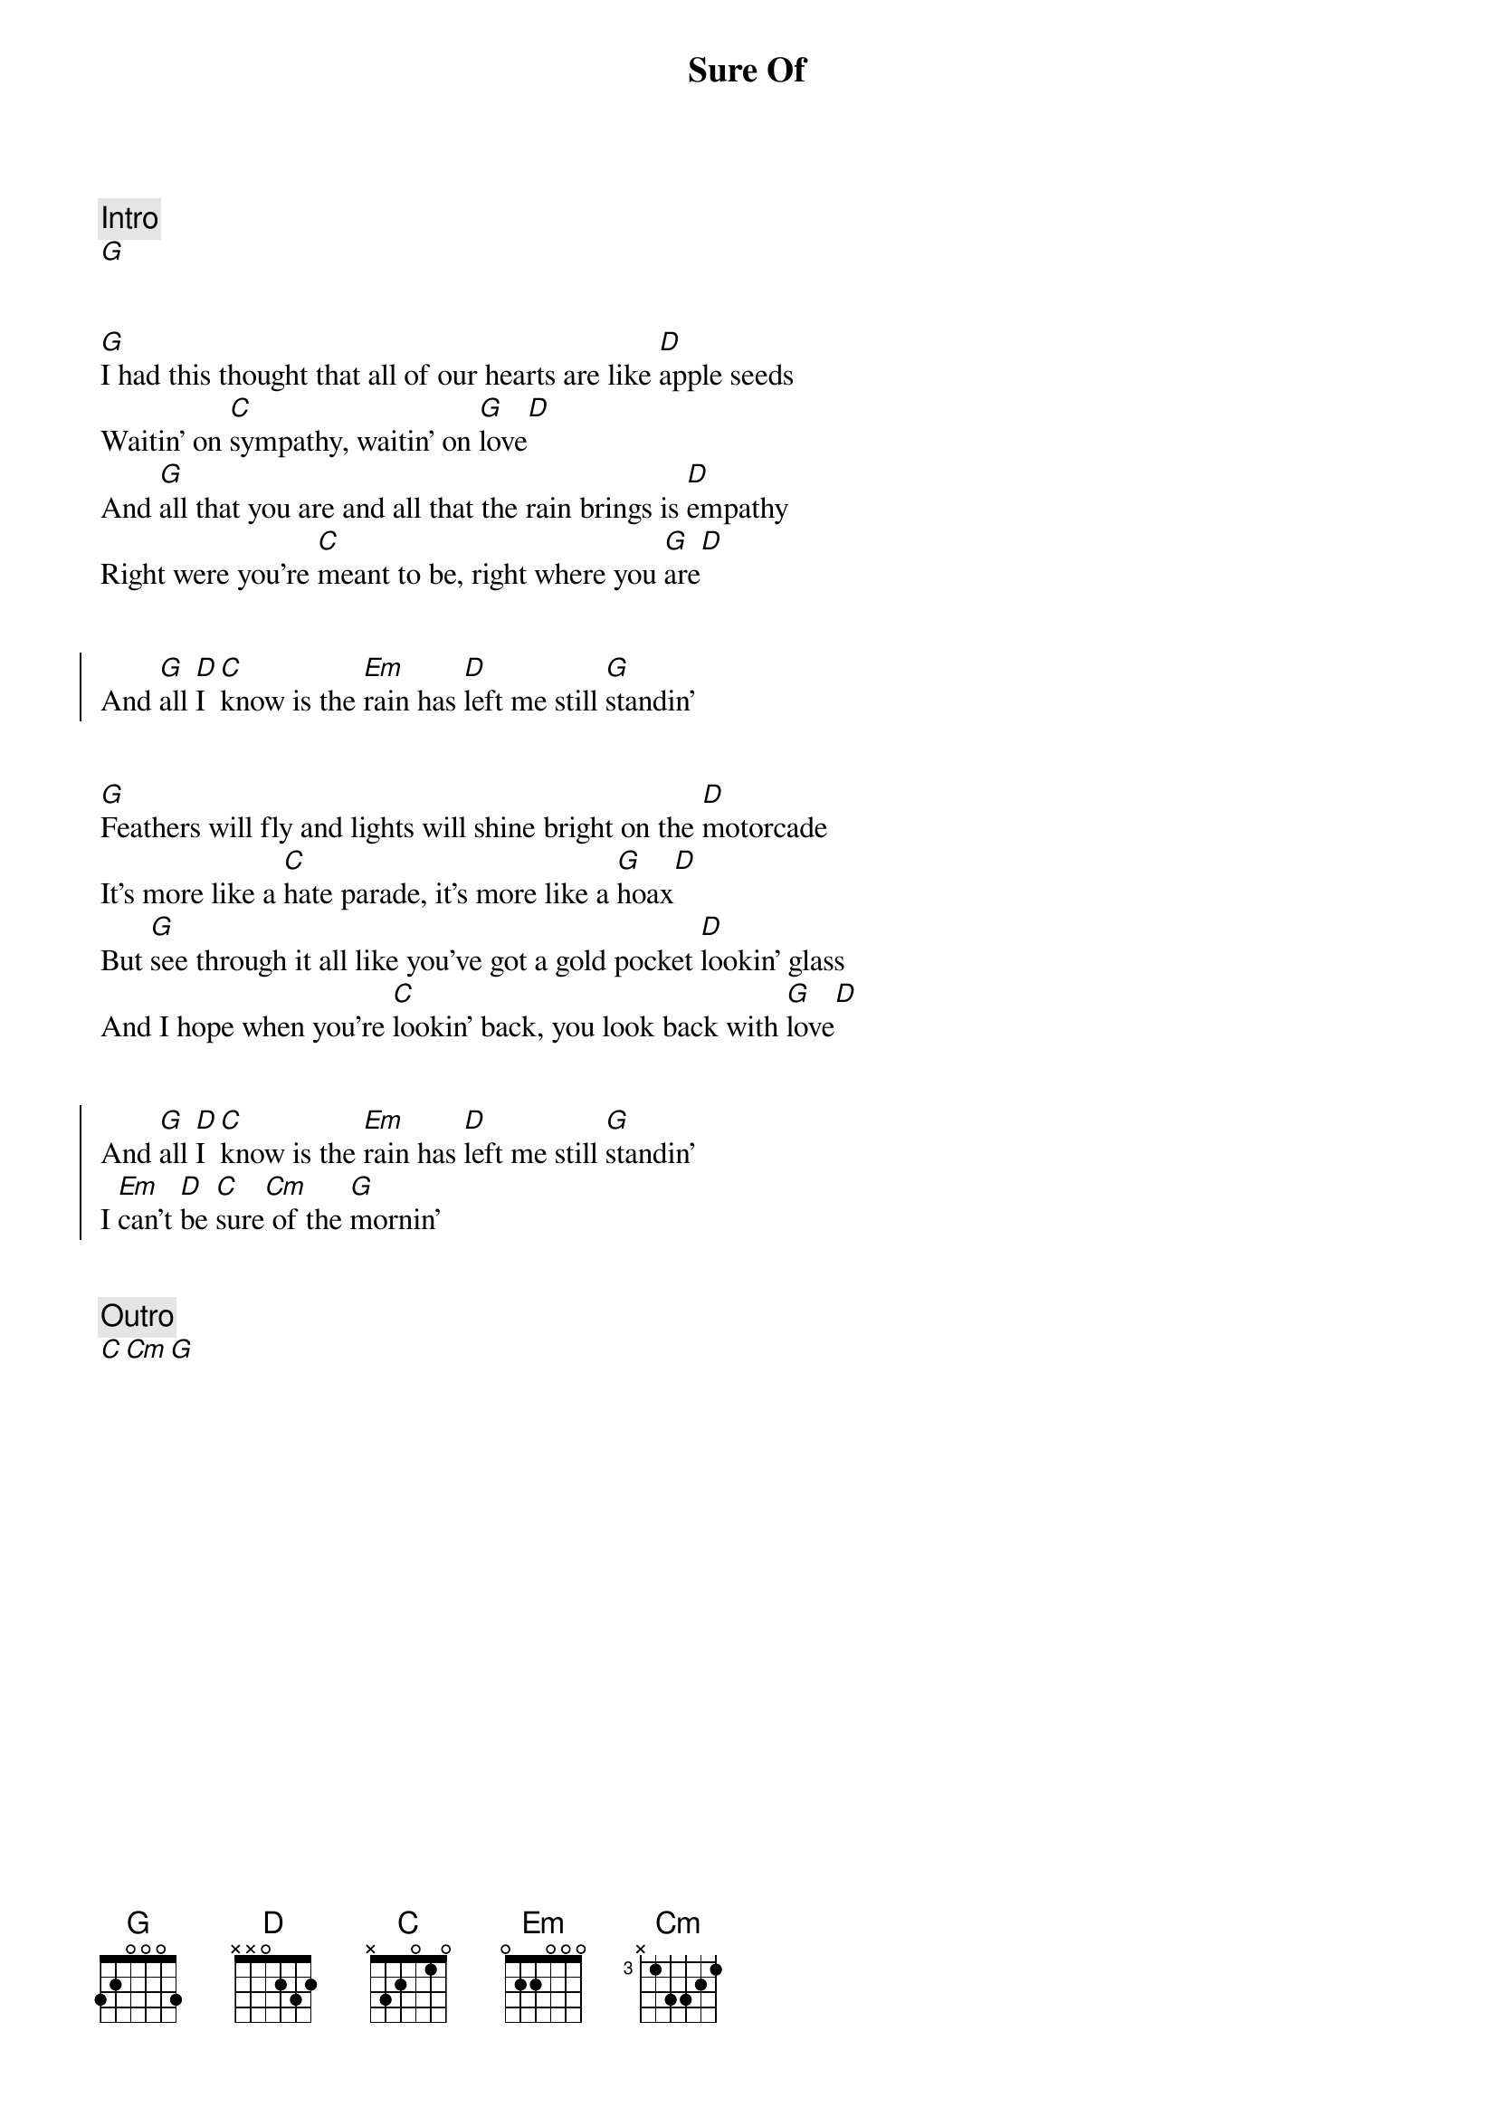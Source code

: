 {title: Sure Of}
{artist: Caamp}
{capo: 6}

{comment: Intro}
[G]


{start_of_verse}
[G]I had this thought that all of our hearts are like [D]apple seeds
Waitin' on [C]sympathy, waitin' on [G]love[D]
And [G]all that you are and all that the rain brings is [D]empathy
Right were you're [C]meant to be, right where you [G]are[D]
{end_of_verse}


{start_of_chorus}
And [G]all [D]I [C]know is the [Em]rain has [D]left me still [G]standin'
{end_of_chorus}


{start_of_verse}
[G]Feathers will fly and lights will shine bright on the [D]motorcade
It's more like a [C]hate parade, it's more like a [G]hoax[D]
But [G]see through it all like you've got a gold pocket [D]lookin' glass
And I hope when you're [C]lookin' back, you look back with [G]love[D]
{end_of_verse}


{start_of_chorus}
And [G]all [D]I [C]know is the [Em]rain has [D]left me still [G]standin'
I [Em]can't [D]be [C]sure[Cm] of the [G]mornin'
{end_of_chorus}


{comment: Outro}
[C][Cm][G]



